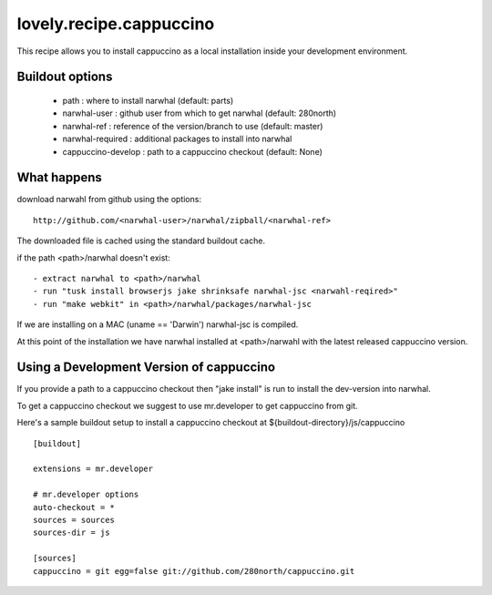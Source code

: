 ========================
lovely.recipe.cappuccino
========================

This recipe allows you to install cappuccino as a local installation inside
your development environment.


Buildout options
================

 - path : where to install narwhal (default: parts)
 - narwhal-user : github user from which to get narwhal (default: 280north)
 - narwhal-ref : reference of the version/branch to use (default: master)
 - narwhal-required : additional packages to install into narwhal

 - cappuccino-develop : path to a cappuccino checkout (default: None)


What happens
============

download narwahl from github using the options::

  http://github.com/<narwhal-user>/narwhal/zipball/<narwhal-ref>

The downloaded file is cached using the standard buildout cache.

if the path <path>/narwhal doesn't exist::

  - extract narwhal to <path>/narwhal
  - run "tusk install browserjs jake shrinksafe narwhal-jsc <narwahl-reqired>"
  - run "make webkit" in <path>/narwhal/packages/narwhal-jsc

If we are installing on a MAC (uname == 'Darwin') narwhal-jsc is compiled.

At this point of the installation we have narwhal installed at <path>/narwahl
with the latest released cappuccino version.


Using a Development Version of cappuccino
=========================================

If you provide a path to a cappuccino checkout then "jake install" is run to
install the dev-version into narwhal.

To get a cappuccino checkout we suggest to use mr.developer to get cappuccino
from git.

Here's a sample buildout setup to install a cappuccino checkout at
${buildout-directory}/js/cappuccino

::

    [buildout]

    extensions = mr.developer

    # mr.developer options
    auto-checkout = *
    sources = sources
    sources-dir = js

    [sources]
    cappuccino = git egg=false git://github.com/280north/cappuccino.git

